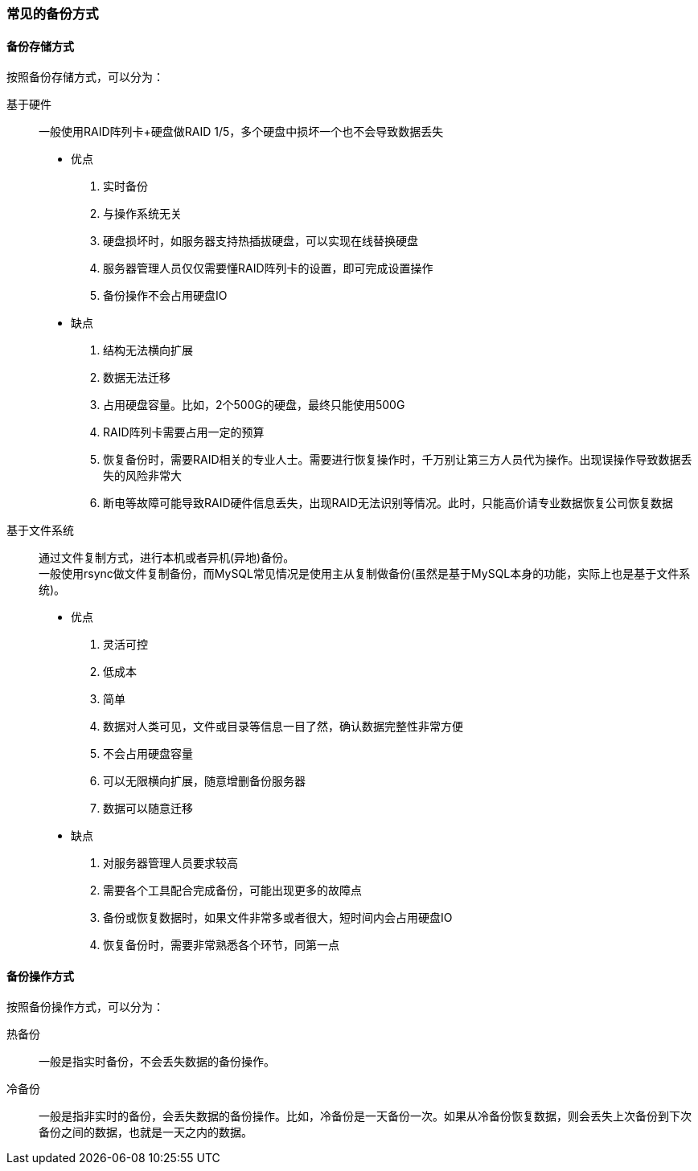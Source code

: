 === 常见的备份方式

==== 备份存储方式

按照备份存储方式，可以分为：

基于硬件::
一般使用RAID阵列卡+硬盘做RAID 1/5，多个硬盘中损坏一个也不会导致数据丢失

* 优点
. 实时备份
. 与操作系统无关
. 硬盘损坏时，如服务器支持热插拔硬盘，可以实现在线替换硬盘
. 服务器管理人员仅仅需要懂RAID阵列卡的设置，即可完成设置操作
. 备份操作不会占用硬盘IO

* 缺点
. 结构无法横向扩展
. 数据无法迁移
. 占用硬盘容量。比如，2个500G的硬盘，最终只能使用500G
. RAID阵列卡需要占用一定的预算
. 恢复备份时，需要RAID相关的专业人士。需要进行恢复操作时，千万别让第三方人员代为操作。出现误操作导致数据丢失的风险非常大
. 断电等故障可能导致RAID硬件信息丢失，出现RAID无法识别等情况。此时，只能高价请专业数据恢复公司恢复数据

基于文件系统::
通过文件复制方式，进行本机或者异机(异地)备份。 +
一般使用rsync做文件复制备份，而MySQL常见情况是使用主从复制做备份(虽然是基于MySQL本身的功能，实际上也是基于文件系统)。

* 优点
. 灵活可控
. 低成本
. 简单
. 数据对人类可见，文件或目录等信息一目了然，确认数据完整性非常方便
. 不会占用硬盘容量
. 可以无限横向扩展，随意增删备份服务器
. 数据可以随意迁移

* 缺点
. 对服务器管理人员要求较高
. 需要各个工具配合完成备份，可能出现更多的故障点
. 备份或恢复数据时，如果文件非常多或者很大，短时间内会占用硬盘IO
. 恢复备份时，需要非常熟悉各个环节，同第一点

==== 备份操作方式

按照备份操作方式，可以分为：

热备份::
一般是指实时备份，不会丢失数据的备份操作。
冷备份::
一般是指非实时的备份，会丢失数据的备份操作。比如，冷备份是一天备份一次。如果从冷备份恢复数据，则会丢失上次备份到下次备份之间的数据，也就是一天之内的数据。
